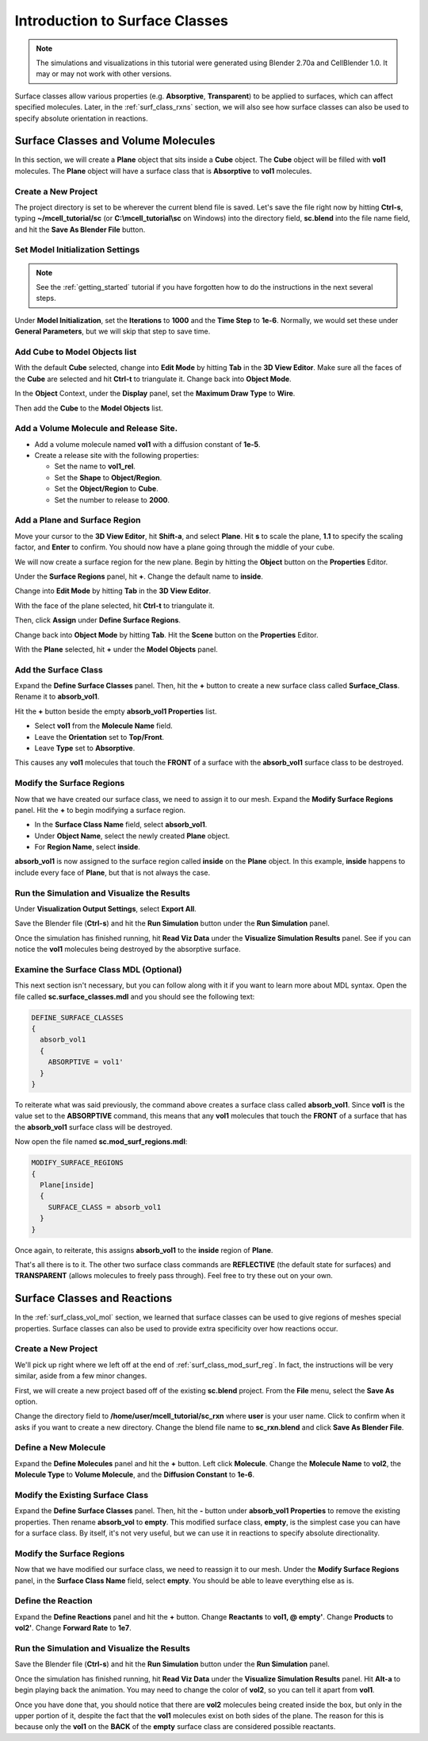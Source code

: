 .. _surface_classes:

*********************************************
Introduction to Surface Classes
*********************************************

.. Git Repo SHA1 ID: 3520f8694d61c81424ff15ff9e7a432e42f0623f

.. note::

    The simulations and visualizations in this tutorial were generated using
    Blender 2.70a and CellBlender 1.0. It may or may not work with other
    versions.

Surface classes allow various properties (e.g. **Absorptive**, **Transparent**)
to be applied to surfaces, which can affect specified molecules. Later, in the
:ref:`surf_class_rxns` section, we will also see how surface classes can also
be used to specify absolute orientation in reactions.

.. _surf_class_vol_mol:

Surface Classes and Volume Molecules
=============================================

In this section, we will create a **Plane** object that sits inside a **Cube**
object. The **Cube** object will be filled with **vol1** molecules. The
**Plane** object will have a surface class that is **Absorptive** to **vol1**
molecules.

.. _surf_class_new_proj:

Create a New Project
---------------------------------------------

The project directory is set to be wherever the current blend file is saved.
Let's save the file right now by hitting **Ctrl-s**, typing
**~/mcell_tutorial/sc** (or **C:\\mcell_tutorial\\sc** on Windows) into the
directory field, **sc.blend** into the file name field, and hit the **Save As
Blender File** button.

.. image:: ./images/surf_class/save_blend.png

.. _surf_class_model_init:

Set Model Initialization Settings
---------------------------------------------

.. note:: 
   
   See the :ref:`getting_started` tutorial if you have forgotten how to do the
   instructions in the next several steps.

Under **Model Initialization**, set the **Iterations** to **1000** and the
**Time Step** to **1e-6**. Normally, we would set these under **General
Parameters**, but we will skip that step to save time.

.. _surf_class_add_cube:

Add Cube to Model Objects list
---------------------------------------------

With the default **Cube** selected, change into **Edit Mode** by hitting
**Tab** in the **3D View Editor**. Make sure all the faces of the **Cube** are
selected and hit **Ctrl-t** to triangulate it. Change back into **Object
Mode**.

In the **Object** Context, under the **Display** panel, set the **Maximum Draw
Type** to **Wire**.

Then add the **Cube** to the **Model Objects** list.

.. _surf_class_add_vol_mol:

Add a Volume Molecule and Release Site.
---------------------------------------------

* Add a volume molecule named **vol1** with a diffusion constant of **1e-5**.
* Create a release site with the following properties:

  * Set the name to **vol1_rel**.
  * Set the **Shape** to **Object/Region**.
  * Set the **Object/Region** to **Cube**.
  * Set the number to release to **2000**.

.. _surf_class_add_geom:

Add a Plane and Surface Region
---------------------------------------------

Move your cursor to the **3D View Editor**, hit **Shift-a**, and select
**Plane**. Hit **s** to scale the plane, **1.1** to specify the scaling factor,
and **Enter** to confirm. You should now have a plane going through the middle
of  your cube.

.. image:: ./images/surf_class/plane_in_cube.png

We will now create a surface region for the new plane. Begin by hitting the
**Object** button on the **Properties** Editor.

.. image:: ./images/object_button.png

Under the **Surface Regions** panel, hit **+**. Change the default name to
**inside**.

.. image:: ./images/surf_class/inside_surf_reg.png

Change into **Edit Mode** by hitting **Tab** in the **3D View Editor**.
 
.. image:: ./images/surf_class/plane_in_cube_edit.png

With the face of the plane selected, hit **Ctrl-t** to triangulate it.

.. image:: ./images/surf_class/plane_in_cube_tri.png

Then, click **Assign** under **Define Surface Regions**.

.. image:: ./images/surf_class/assign_inside.png

Change back into **Object Mode** by hitting **Tab**. Hit the **Scene** button
on the **Properties** Editor.

.. image:: ./images/scene_button.png

With the **Plane** selected, hit **+** under the **Model Objects** panel.

.. image:: ./images/surf_class/model_objects.png

.. _surf_class_add_sc:

Add the Surface Class
---------------------------------------------

Expand the **Define Surface Classes** panel. Then, hit the **+** button to
create a new surface class called **Surface_Class**. Rename it to
**absorb_vol1**.

.. image:: ./images/surf_class/default_surface_class.png

Hit the **+** button beside the empty **absorb_vol1 Properties** list.

* Select **vol1** from the **Molecule Name** field.
* Leave the **Orientation** set to **Top/Front**.
* Leave **Type** set to **Absorptive**. 

.. image:: ./images/surf_class/absorb_vol1.png

This causes any **vol1** molecules that touch the **FRONT** of a surface with
the **absorb_vol1** surface class to be destroyed.

.. _surf_class_mod_surf_reg:

Modify the Surface Regions
---------------------------------------------

Now that we have created our surface class, we need to assign it to our mesh.
Expand the **Modify Surface Regions** panel. Hit the **+** to begin modifying a
surface region.

* In the **Surface Class Name** field, select **absorb_vol1**.
* Under **Object Name**, select the newly created **Plane** object.
* For **Region Name**, select **inside**.

.. image:: ./images/surf_class/mod_surf_reg.png

**absorb_vol1** is now assigned to the surface region called **inside** on the
**Plane** object. In this example, **inside** happens to include every face of
**Plane**, but that is not always the case.

.. _surf_class_run_vis:

Run the Simulation and Visualize the Results
---------------------------------------------

Under **Visualization Output Settings**, select **Export All**.

Save the Blender file (**Ctrl-s**) and hit the **Run Simulation** button under
the **Run Simulation** panel.

Once the simulation has finished running, hit **Read Viz Data** under the
**Visualize Simulation Results** panel. See if you can notice the **vol1**
molecules being destroyed by the absorptive surface.

.. _surf_class_examine_mdl:

Examine the Surface Class MDL (Optional)
---------------------------------------------

This next section isn't necessary, but you can follow along with it if you want
to learn more about MDL syntax. Open the file called **sc.surface_classes.mdl**
and you should see the following text:

.. code-block:: mdl

    DEFINE_SURFACE_CLASSES
    {
      absorb_vol1
      {
        ABSORPTIVE = vol1'
      }
    }

To reiterate what was said previously, the command above creates a surface
class called **absorb_vol1**. Since **vol1** is the value set to the
**ABSORPTIVE** command, this means that any **vol1** molecules that touch the
**FRONT** of a surface that has the **absorb_vol1** surface class will be
destroyed.

Now open the file named **sc.mod_surf_regions.mdl**:

.. code-block:: mdl

    MODIFY_SURFACE_REGIONS
    {
      Plane[inside]
      {
        SURFACE_CLASS = absorb_vol1
      }
    }

Once again, to reiterate, this assigns **absorb_vol1** to the **inside** region
of **Plane**.

That's all there is to it. The other two surface class commands are
**REFLECTIVE** (the default state for surfaces) and **TRANSPARENT** (allows
molecules to freely pass through). Feel free to try these out on your own.

.. _surf_class_rxns:

Surface Classes and Reactions
=============================================

In the :ref:`surf_class_vol_mol` section, we learned that surface classes can
be used to give regions of meshes special properties. Surface classes can also
be used to provide extra specificity over how reactions occur.

.. _surf_class_rxns_mesh:

Create a New Project
---------------------------------------------

We'll pick up right where we left off at the end of
:ref:`surf_class_mod_surf_reg`. In fact, the instructions will be very similar,
aside from a few minor changes.

First, we will create a new project based off of the existing **sc.blend**
project. From the **File** menu, select the **Save As** option.

.. image:: ./images/save_as.png

Change the directory field to **/home/user/mcell_tutorial/sc_rxn** where
**user** is your user name. Click to confirm when it asks if you want to create
a new directory. Change the blend file name to **sc_rxn.blend** and click
**Save As Blender File**.

Define a New Molecule
---------------------------------------------

Expand the **Define Molecules** panel and hit the **+** button. Left click
**Molecule**. Change the **Molecule Name** to **vol2**, the **Molecule Type**
to **Volume Molecule**, and the **Diffusion Constant** to **1e-6**.

.. image:: ./images/surf_class/vol2.png

Modify the Existing Surface Class
---------------------------------------------

Expand the **Define Surface Classes** panel. Then, hit the **-** button under
**absorb_vol1 Properties** to remove the existing properties. Then rename
**absorb_vol** to **empty**. This modified surface class, **empty**, is the
simplest case you can have for a surface class. By itself, it's not very
useful, but we can use it in reactions to specify absolute directionality.

.. image:: ./images/surf_class/empty.png

Modify the Surface Regions
---------------------------------------------

Now that we have modified our surface class, we need to reassign it to our
mesh. Under the **Modify Surface Regions** panel, in the **Surface Class Name**
field, select **empty**. You should be able to leave everything else as is.

.. image:: ./images/surf_class/assign_empty.png

Define the Reaction
---------------------------------------------

Expand the **Define Reactions** panel and hit the **+** button. Change
**Reactants** to **vol1, @ empty'**. Change **Products** to **vol2'**. Change
**Forward Rate** to **1e7**.

.. image:: ./images/surf_class/reaction.png

.. _surf_class_rxns_mdl:

Run the Simulation and Visualize the Results
---------------------------------------------

Save the Blender file (**Ctrl-s**) and hit the **Run Simulation** button under
the **Run Simulation** panel.

Once the simulation has finished running, hit **Read Viz Data** under the
**Visualize Simulation Results** panel. Hit **Alt-a** to begin playing back the
animation. You may need to change the color of **vol2**, so you can tell it
apart from **vol1**.

Once you have done that, you should notice that there are **vol2** molecules
being created inside the box, but only in the upper portion of it, despite the
fact that the **vol1** molecules exist on both sides of the plane. The reason
for this is because only the **vol1**  on the **BACK** of the **empty** surface
class are considered possible reactants.
